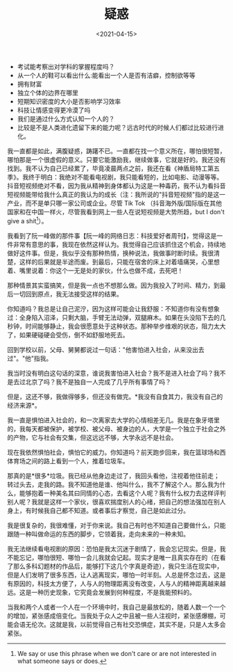 #+TITLE: 疑惑
#+DATE: <2021-04-15>
#+TAGS[]: 随笔

- 考试能考察出对学科的掌握程度吗？
- 从一个人的鞋可以看出什么:能看出一个人是否有洁癖，控制欲等等
- 拥有财富
- 独立个体的边界在哪里
- 短期知识密度的大小是否影响学习效率
- 科技让情感变得更冷漠了吗
- 我们是通过什么方式认知一个人的？
- 比较是不是人类进化遗留下来的能力呢？远古时代的时候人们都过比较进行进化。

我一直都是如此，满腹疑惑，踌躇不已。一直都在找一个意义所在，哪怕很短暂，哪怕那是一个很虚假的意义。只要它能激励我，继续做事，它就是好的。我还没有找到。我不认为自己已经累了，毕竟凌晨两点之前，我还在看《神盾局特工第五季》。我终于明白：我绝对不能看电视剧，我只能看短的，比如电影、动漫等等。抖音短视频绝对不看，因为我从精神到身体都认为这是一种毒药，我不认为看抖音短视频能带给我什么真正的我认为的成长（注：我所说的"抖音短视频"指的是这一产业，而不是单只哪一家公司或企业。尽管
Tik Tok
（抖音海外版/国际版在其他国家和在中国一样火，尽管我看到网上一些人在说短视频是大势所趋，but
I don't give a shit[fn:1]）。

我看到了阮一峰做的那件事【阮一峰的网络日志：科技爱好者周刊】，觉得这是一件非常有意思的事，我现在依然这样认为。我觉得自己应该抓住这个机会，持续地做好这件事。但是，我似乎没有那种热情，换种说法，我做事时断时续。我很清楚，这样的后果就是半途而废。到最后，只能在宿舍的床上对着墙痛哭，心里想着、嘴里说着：你这个一无是处的家伙，什么也做不成，去死吧！

那种情景其实蛮搞笑，但是我一点也不想那么做。因为我投入了时间、精力，到最后一切回到原点，我无法接受这样的结果。

你知道吗？我总是让自己泥泞，因为这样可能会让我舒服：不知道你有没有想象过：全身陷入沼泽，只剩大脑，手臂无法动弹，双腿麻木。如果在头没陷下去的几秒钟，时间能够静止，我会很愿意处于这种状态。那种举步维艰的状态，阻力太大了，如果硬碰硬会受伤，倒不如舒服地死去。

回到学校以前，父母、舅舅都说过一句话："他害怕进入社会，从来没出去过"。"他"指我。

我当时没有明白这句话的深意，谁说我害怕进入社会？我不是进入社会了吗？我不是去过北京了吗？我不是独自一人完成了几乎所有事情了吗？

但是，这还不够，我做得够多，但还没有做完。*我没有自食其力，我没有自己的经济来源*。

我一直是惧怕进入社会的，和一次离家去大学的心情相差无几。我是在象牙塔里的，我每天都被保护，被学校、被父母、被身边的人，大学是一个独立于社会之外的产物，它与社会有交集，但这远远不够，大学永远不是社会。

现在我依然惧怕社会，惧怕它的威力。你知道吗？前天跑步回来，我在篮球场和西体育场之间的路上看到一个人，推着垃圾车。

那真的是*很多*垃圾。我已经从他身边走过了，我回头看他，注视着他往前走；转过头去，走我的路。我不知道他是谁、他叫什么，我不了解这个人。那么我为什么，能够抱着一种美名其曰同情的心态，去看这个人呢？我有什么权力去这样评判别人呢？我就是这样一个家伙，很喜欢揣度别人的心绪，把自己的想法强加在别人身上，有时候我自己都不知道。或者事后才察觉，自己是如此过分。

我是很复杂的，我很难懂，对于你来说。我自己有时也不知道自己要做什么，只能跟随一种叫做命运的东西的脚步，它领着我，走向未来的一种未知。

我无法继续看电视剧的原因：恐怕是我太沉迷于剧情了，我会忘记现实。但是，我不能忘记，哪怕很短、哪怕一会儿我就会记起。现实才是唯一且真实存在的（在看了那么多科幻题材的作品后，能够打下这几个字真是奇迹），我只生活在现实中，但是人们发明了很多东西，让人逃离现实，哪怕一时半刻。人总是怀念过去，这是有原因的，科技太方便了，人与人的物理距离没有改变，人与人的精神距离越来越远。这是一种历史现象，它究竟会发展到何种程度，不是我能预料的。

当我和两个人或者一个人在一个环境中时，我自己是最放松的，随着人数一个一个的增加，紧张感成倍变化。当我处于众人之中且被一些人注视时，紧张感爆棚，可能会语无伦次。这就是我，以前觉得自己有社交恐惧症，其实不是，只是人太多会紧张。

[fn:1] We say or use this phrase when we don't care or are not
       interested in what someone says or does.
